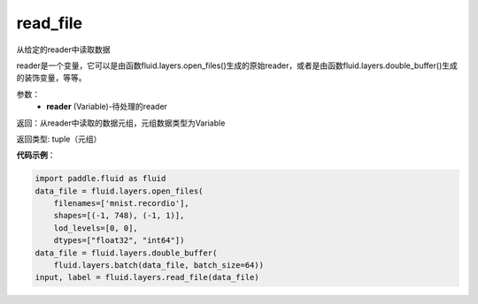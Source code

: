 .. _cn_api_fluid_layers_read_file:

read_file
-------------------------------

.. py:function:: paddle.fluid.layers.read_file(reader)

从给定的reader中读取数据

reader是一个变量，它可以是由函数fluid.layers.open_files()生成的原始reader，或者是由函数fluid.layers.double_buffer()生成的装饰变量，等等。

参数：
    - **reader** (Variable)-待处理的reader

返回：从reader中读取的数据元组，元组数据类型为Variable

返回类型: tuple（元组）

**代码示例**：

.. code-block:: python

    import paddle.fluid as fluid
    data_file = fluid.layers.open_files(
        filenames=['mnist.recordio'],
        shapes=[(-1, 748), (-1, 1)],
        lod_levels=[0, 0],
        dtypes=["float32", "int64"])
    data_file = fluid.layers.double_buffer(
        fluid.layers.batch(data_file, batch_size=64))
    input, label = fluid.layers.read_file(data_file)









